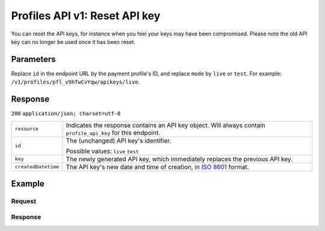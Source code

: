 .. _v1/keys-reset:

Profiles API v1: Reset API key
==============================

.. endpoint::
   :method: POST
   :url: https://api.mollie.com/v1/profiles/*profileId*/apikeys/*mode*

.. authentication::
   :api_keys: false
   :oauth: true

You can reset the API keys, for instance when you feel your keys may have been compromised. Please note the old API key
can no longer be used once it has been reset.

Parameters
----------
Replace ``id`` in the endpoint URL by the payment profile's ID, and replace ``mode`` by ``live`` or ``test``. For
example: ``/v1/profiles/pfl_v9hTwCvYqw/apikeys/live``.

Response
--------
``200`` ``application/json; charset=utf-8``

.. list-table::
   :widths: auto

   * - | ``resource``

       .. type:: string

     - Indicates the response contains an API key object. Will always contain ``profile_api_key`` for this endpoint.

   * - | ``id``

       .. type:: string

     - The (unchanged) API key's identifier.

       Possible values: ``live`` ``test``

   * - | ``key``

       .. type:: string

     - The newly generated API key, which immediately replaces the previous API key.

   * - | ``createdDatetime``

       .. type:: datetime

     - The API key's new date and time of creation, in `ISO 8601 <https://en.wikipedia.org/wiki/ISO_8601>`_ format.

Example
-------

Request
^^^^^^^
.. code-block:: bash
   :linenos:

   curl -X POST https://api.mollie.com/v1/profiles/pfl_v9hTwCvYqw/apikeys/live \
       -H "Authorization: Bearer access_Wwvu7egPcJLLJ9Kb7J632x8wJ2zMeJ"

Response
^^^^^^^^
.. code-block:: http
   :linenos:

   HTTP/1.1 200 OK
   Content-Type: application/json; charset=utf-8

   {
       "resource": "profile_api_key",
       "id": "live",
       "key": "live_QW7fVwCKzZZkxUsVwt39R2egTEf5Db",
       "createdDatetime": "2018-03-17T01:47:49.0Z"
   }
